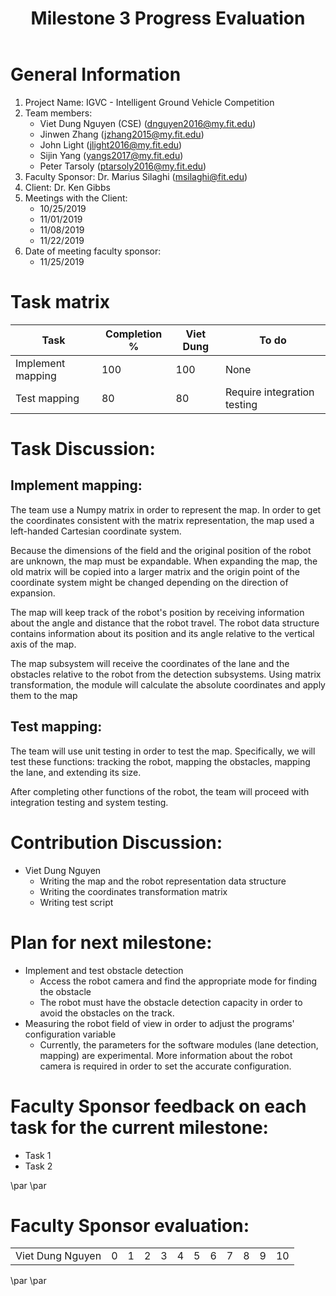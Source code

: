 #+TITLE: Milestone 3 Progress Evaluation

* General Information
1. Project Name: IGVC - Intelligent Ground Vehicle Competition
2. Team members:
   - Viet Dung Nguyen (CSE) ([[mailto:dnguyen2016@my.fit.edu][dnguyen2016@my.fit.edu]])
   - Jinwen Zhang ([[mailto:jzhang2015@my.fit.edu][jzhang2015@my.fit.edu]])
   - John Light ([[mailto:jlight2016@my.fit.edu][jlight2016@my.fit.edu]])
   - Sijin Yang ([[mailto:yangs2017@my.fit.edu][yangs2017@my.fit.edu]])
   - Peter Tarsoly ([[mailto:ptarsoly2016@my.fit.edu][ptarsoly2016@my.fit.edu]])
3. Faculty Sponsor: Dr. Marius Silaghi ([[mailto:msilaghi@fit.edu][msilaghi@fit.edu]])
4. Client: Dr. Ken Gibbs
5. Meetings with the Client:
   - 10/25/2019
   - 11/01/2019
   - 11/08/2019
   - 11/22/2019
6. Date of meeting faculty sponsor:
   - 11/25/2019

* Task matrix
| Task                     | Completion % | Viet Dung | To do                                      |
|--------------------------+--------------+-----------+--------------------------------------------|
| Implement mapping        |          100 |       100 | None                                       |
| Test mapping             |           80 |        80 | Require integration testing                |
* Task Discussion:
** Implement mapping:
The team use a Numpy matrix in order to represent the map. In order to get
the coordinates consistent with the matrix representation, the map used a
left-handed Cartesian coordinate system.

Because the dimensions of the field and the original position of the robot are
unknown, the map must be expandable. When expanding the map, the old matrix will
be copied into a larger matrix and the origin point of the coordinate system
might be changed depending on the direction of expansion.

The map will keep track of the robot's position by receiving information about
the angle and distance that the robot travel. The robot data structure contains
information about its position and its angle relative to the vertical axis of
the map.

The map subsystem will receive the coordinates of the lane and the obstacles
relative to the robot from the detection subsystems. Using matrix
transformation, the module will calculate the absolute coordinates and
apply them to the map
** Test mapping:
The team will use unit testing in order to test the map. Specifically, we will
test these functions: tracking the robot, mapping the obstacles, mapping the
lane, and extending its size.

After completing other functions of the robot, the team will proceed with
integration testing and system testing.
* Contribution Discussion:
- Viet Dung Nguyen
  + Writing the map and the robot representation data structure
  + Writing the coordinates transformation matrix
  + Writing test script
* Plan for next milestone:
- Implement and test obstacle detection
  - Access the robot camera and find the appropriate mode for finding the obstacle
  - The robot must have the obstacle detection capacity in order to avoid the
    obstacles on the track.
- Measuring the robot field of view in order to adjust the programs'
  configuration variable
  - Currently, the parameters for the software modules (lane detection, mapping)
    are experimental. More information about the robot camera is required in
    order to set the accurate configuration.
\newpage
* Faculty Sponsor feedback on each task for the current milestone:
- Task 1
  \vspace{2.5cm}
- Task 2
  \vspace{3.5cm}
\par\noindent\makebox[2.5in]{\hrulefill} \hfill\makebox[2.0in]{\hrulefill}
\par\noindent\makebox[2.5in][l]{Signature}      \hfill\makebox[2.0in][l]{Date}
\newpage
* Faculty Sponsor evaluation:
| Viet Dung Nguyen | 0 | 1 | 2 | 3 | 4 | 5 | 6 | 7 | 8 | 9 | 10 |

\vspace{1.5cm}
\par\noindent\makebox[2.5in]{\hrulefill} \hfill\makebox[2.0in]{\hrulefill}
\par\noindent\makebox[2.5in][l]{Signature}      \hfill\makebox[2.0in][l]{Date}
